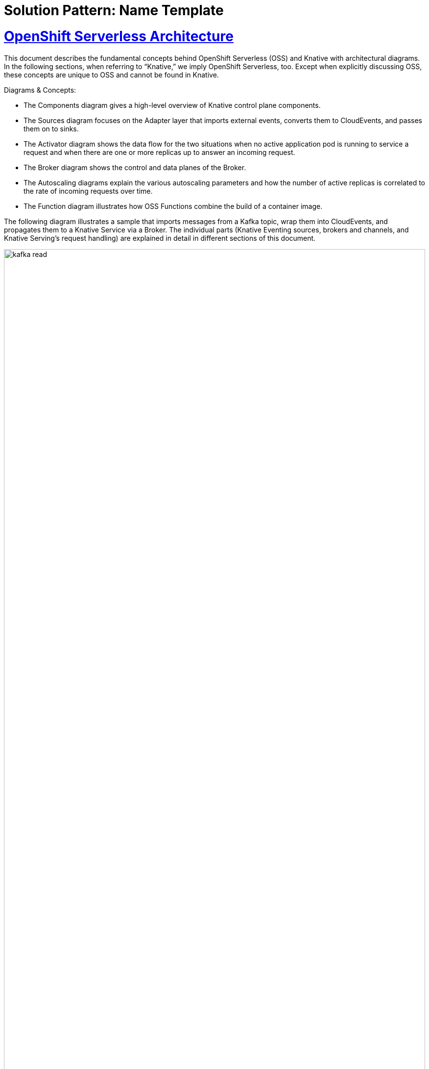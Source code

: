 = Solution Pattern: Name Template
:sectnums:
:sectlinks:
:doctype: book

= OpenShift Serverless Architecture 

This document describes the fundamental concepts behind OpenShift Serverless (OSS) and Knative with architectural diagrams. In the following sections, when referring to “Knative,” we imply OpenShift Serverless, too. Except when explicitly discussing OSS, these concepts are unique to OSS and cannot be found in Knative.


Diagrams & Concepts:

* The Components diagram gives a high-level overview of Knative control plane components. 
* The Sources diagram focuses on the Adapter layer that imports external events, converts them to CloudEvents, and passes them on to sinks.
* The Activator diagram shows the data flow for the two situations when no active application pod is running to service a request and when there are one or more replicas up to answer an incoming request.
* The Broker diagram shows the control and data planes of the Broker.
* The Autoscaling diagrams explain the various autoscaling parameters and how the number of active replicas is correlated to the rate of incoming requests over time.
* The Function diagram illustrates how OSS Functions combine the build of a container image.

The following diagram illustrates a sample that imports messages from a Kafka topic, wrap them into CloudEvents, and propagates them to a Knative Service via a Broker. The individual parts (Knative Eventing sources, brokers and channels, and Knative Serving’s request handling) are explained in detail in different sections of this document. 

image::architecture/kafka-read.png[width=100%]

== Serverless Components

These diagrams show the components installed in a typical OpenShift Serverless setup. The components are differentiated between control plane and data plane. You also see how the components are distributed over the fix-named namespaces “knative-serving”, “knative-eventing”, and “openshift-operators”. The diagrams are extracted from this sheet to summarise the various low-level components of a Knative installation.

image::architecture/knative-serving.png[width=100%]

image::architecture/knative-eventing.png[width=100%]

image::architecture/knative-operators.png[width=100%]

== Serverless Operator 

image here

== Knative Serving

These diagrams visualize the flow of the various Serving components across namespace boundaries. The concepts of “Activator” or “Autoscaler” are explained below in more detail.

=== Custom Resources

The purpose and the relationship between the various Knative Serving components are visualized in the following diagram. In almost all use cases, the user only bothers with a Knative Service, and the other resources are created in turn. E.g., when you change the configuration part of a service, a new Revision CR is made. Likewise, if you change the traffic split piece, a new Route might be created. 

image::architecture/serving-overview.png[width=100%]

=== Revision Routing

The diagrams below show how an incoming request (regardless of its origin - from outside or from within the cluster) is handled for a specific Knative revision. The “Public” and “Private” Services mentioned in the diagrams are referring to Kubernetes Services that are created on behalf of a ServerlessService (SKS) CR that in turn is created for each Revision. The SKS can be either in a mode “Proxy” where all traffic is routed through the Activator in the case of scaling up from 0 but also for buffering requests in case there is not enough headroom by the scaled pods to deal with a burst of traffic. This is configured by the traffic burst capacity (TBC). If there is enough burst capacity available, the Activator goes out of the data path and the SKS is in mode “Serve”. Both modes along with their data flow for an incoming request are visualized below.

image::architecture/rev-routing-proxy.png[width=100%]

image::architecture/rev-routing-serve.png[width=100%]

=== Activator

The activator is part of the Knative data plane and can be in two modes as illustrated below. For more details about these two modes (activator in and out of the request data path, please refer to the Knative documentation.

image::architecture/activator-sequence.png[width=100%]

This sequence diagram explains how Knative’s activator component is intercepting the data path of an incoming HTTP request to implement the scale-to-zero functionality. The Activator is explained in detail in the Knative documentation.

image::architecture/activator-overview.png[width=100%]

=== Autoscaler

The autoscaler is at the heart of Knative and offers sophisticated ways to adjust the number of applications replicas to the traffic distribution over time. An important concept here is the idea of concurrent requests (or concurrency for short), which is used favoring requests per second (RPS) in the standard setup. While the detailed algorithm of how concurrency is calculated is quite complex and beyond the scope of this document, in short: Concurrency describes the number of requests that are processed at a point in time. The benefit of this metric is that it also considers the number of processed requests and their duration, which might vary from request to request. Hence, the following diagrams are based on concurrency, but you can also configure to use RPS instead of concurrency.

The autoscaling state can be in one of two modes:

* *Stable Mode* is the initial mode that is used for a traffic distribution that is relatively smooth and doesn’t have hefty spikes.
* *Panic Mode* is entered if a spike of requests is detected, i.e., the increase of concurrency is more significant than a configurable threshold.

==== Stable Mode
The stable mode is the normal autoscaling mode when the traffic shape is not changing very quickly. It is a good compromise of service delivery but adds a bit of latency in the scaling decisions to avoid nervous up- and down-scaling. 

image::architecture/autoscaler-stable.png[width=100%]

==== Panic Mode
The panic mode is entered if the actual concurrency is higher than a threshold based on the averaged concurrency. By default, the panic mode is entered when the real concurrency is more than twice as high as the averaged concurrency. The autoscaler leaves panic mode when the actual concurrency drops below this relative threshold again.

The only thing that changes in the panic mode is the length of the autoscaling windows used to calculate the average concurrency. It’s much shorter and configured as a fraction of the stable mode’s autoscaling window (default: ….). The effect of this shorter time window is that the averaged concurrency curve is much closer to the actual concurrency curve, leading to more immediate scaling decisions.

== Knative Eventing

=== Knative Sources
The sources diagram illustrates how source adapters import external events, convert them to CloudEvents, and sends them to a “sink”. 

=== Connecting Sources to Services
There are three ways to connect a source with a Knative service that differs in complexity and sophistication. These concepts do not only apply to Knative Services but generally apply to any “Sink” whose custom resource representation conforms to a certain subschema (i.e., having an url: field in its status: section which is called an “Addressable” in Knative)

*Direct Connection*

image::architecture/source-sink.png[width=100%]

*Channel & Subscriptions*

image::architecture/channel-subs.png[width=100%]

*Broker & Trigger*

image::architecture/broker.png[width=100%]

=== Bindings
Binding is a concept in Knative that is illustrated in this diagram. A Binding is a special kind of source. However, its task is not to import and convert a CloudEvent directly from a source but connect an existing application component with a “sink”.

== Knative Eventing Kafka
